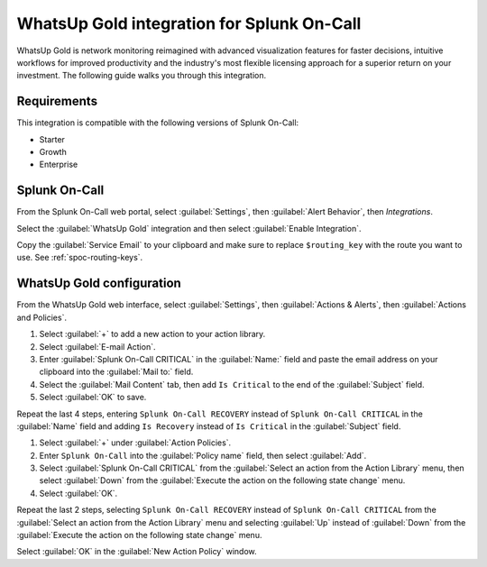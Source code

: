 .. _whatsupgold-spoc:

WhatsUp Gold integration for Splunk On-Call
***********************************************************

.. meta::
    :description: Configure the WhatsUp Gold integration for Splunk On-Call.

WhatsUp Gold is network monitoring reimagined with advanced visualization features for faster decisions, intuitive workflows for improved productivity and the industry's most flexible licensing approach for a superior return on your investment. The following guide walks you through this integration.


Requirements
==================

This integration is compatible with the following versions of Splunk On-Call:

- Starter
- Growth
- Enterprise


Splunk On-Call
====================================

From the Splunk On-Call web portal, select :guilabel:`Settings`, then :guilabel:`Alert Behavior`, then `Integrations`.

.. image:: /_images/spoc/settings-alert-behavior-integrations-e1480978368974.png
   :alt: Integrations screen

Select the :guilabel:`WhatsUp Gold` integration and then select :guilabel:`Enable Integration`.

Copy the :guilabel:`Service Email` to your clipboard and make sure to replace ``$routing_key`` with the route you want to use. See :ref:`spoc-routing-keys`.

WhatsUp Gold configuration
====================================

From the WhatsUp Gold web interface, select :guilabel:`Settings`, then :guilabel:`Actions & Alerts`, then :guilabel:`Actions and Policies`.

1. Select :guilabel:`+` to add a new action to your action library.

2. Select :guilabel:`E-mail Action`.

3. Enter :guilabel:`Splunk On-Call CRITICAL` in the :guilabel:`Name:` field and paste the email address on your clipboard into the :guilabel:`Mail to:` field.

4. Select the :guilabel:`Mail Content` tab, then add ``Is Critical`` to the end of the :guilabel:`Subject` field. 

5. Select :guilabel:`OK` to save.

Repeat the last 4 steps, entering ``Splunk On-Call RECOVERY`` instead of ``Splunk On-Call CRITICAL`` in the :guilabel:`Name` field and adding ``Is Recovery`` instead of ``Is Critical`` in the :guilabel:`Subject` field.

1. Select :guilabel:`+` under :guilabel:`Action Policies`.

2. Enter ``Splunk On-Call`` into the :guilabel:`Policy name` field, then select :guilabel:`Add`.

3. Select :guilabel:`Splunk On-Call CRITICAL` from the :guilabel:`Select an action from the Action Library` menu, then select :guilabel:`Down` from the :guilabel:`Execute the action on the following state change` menu.

4. Select :guilabel:`OK`.

Repeat the last 2 steps, selecting ``Splunk On-Call RECOVERY`` instead of ``Splunk On-Call CRITICAL`` from the :guilabel:`Select an action from the Action Library` menu and selecting :guilabel:`Up` instead of :guilabel:`Down` from the :guilabel:`Execute the action on the following state change` menu.

Select :guilabel:`OK` in the :guilabel:`New Action Policy` window.

